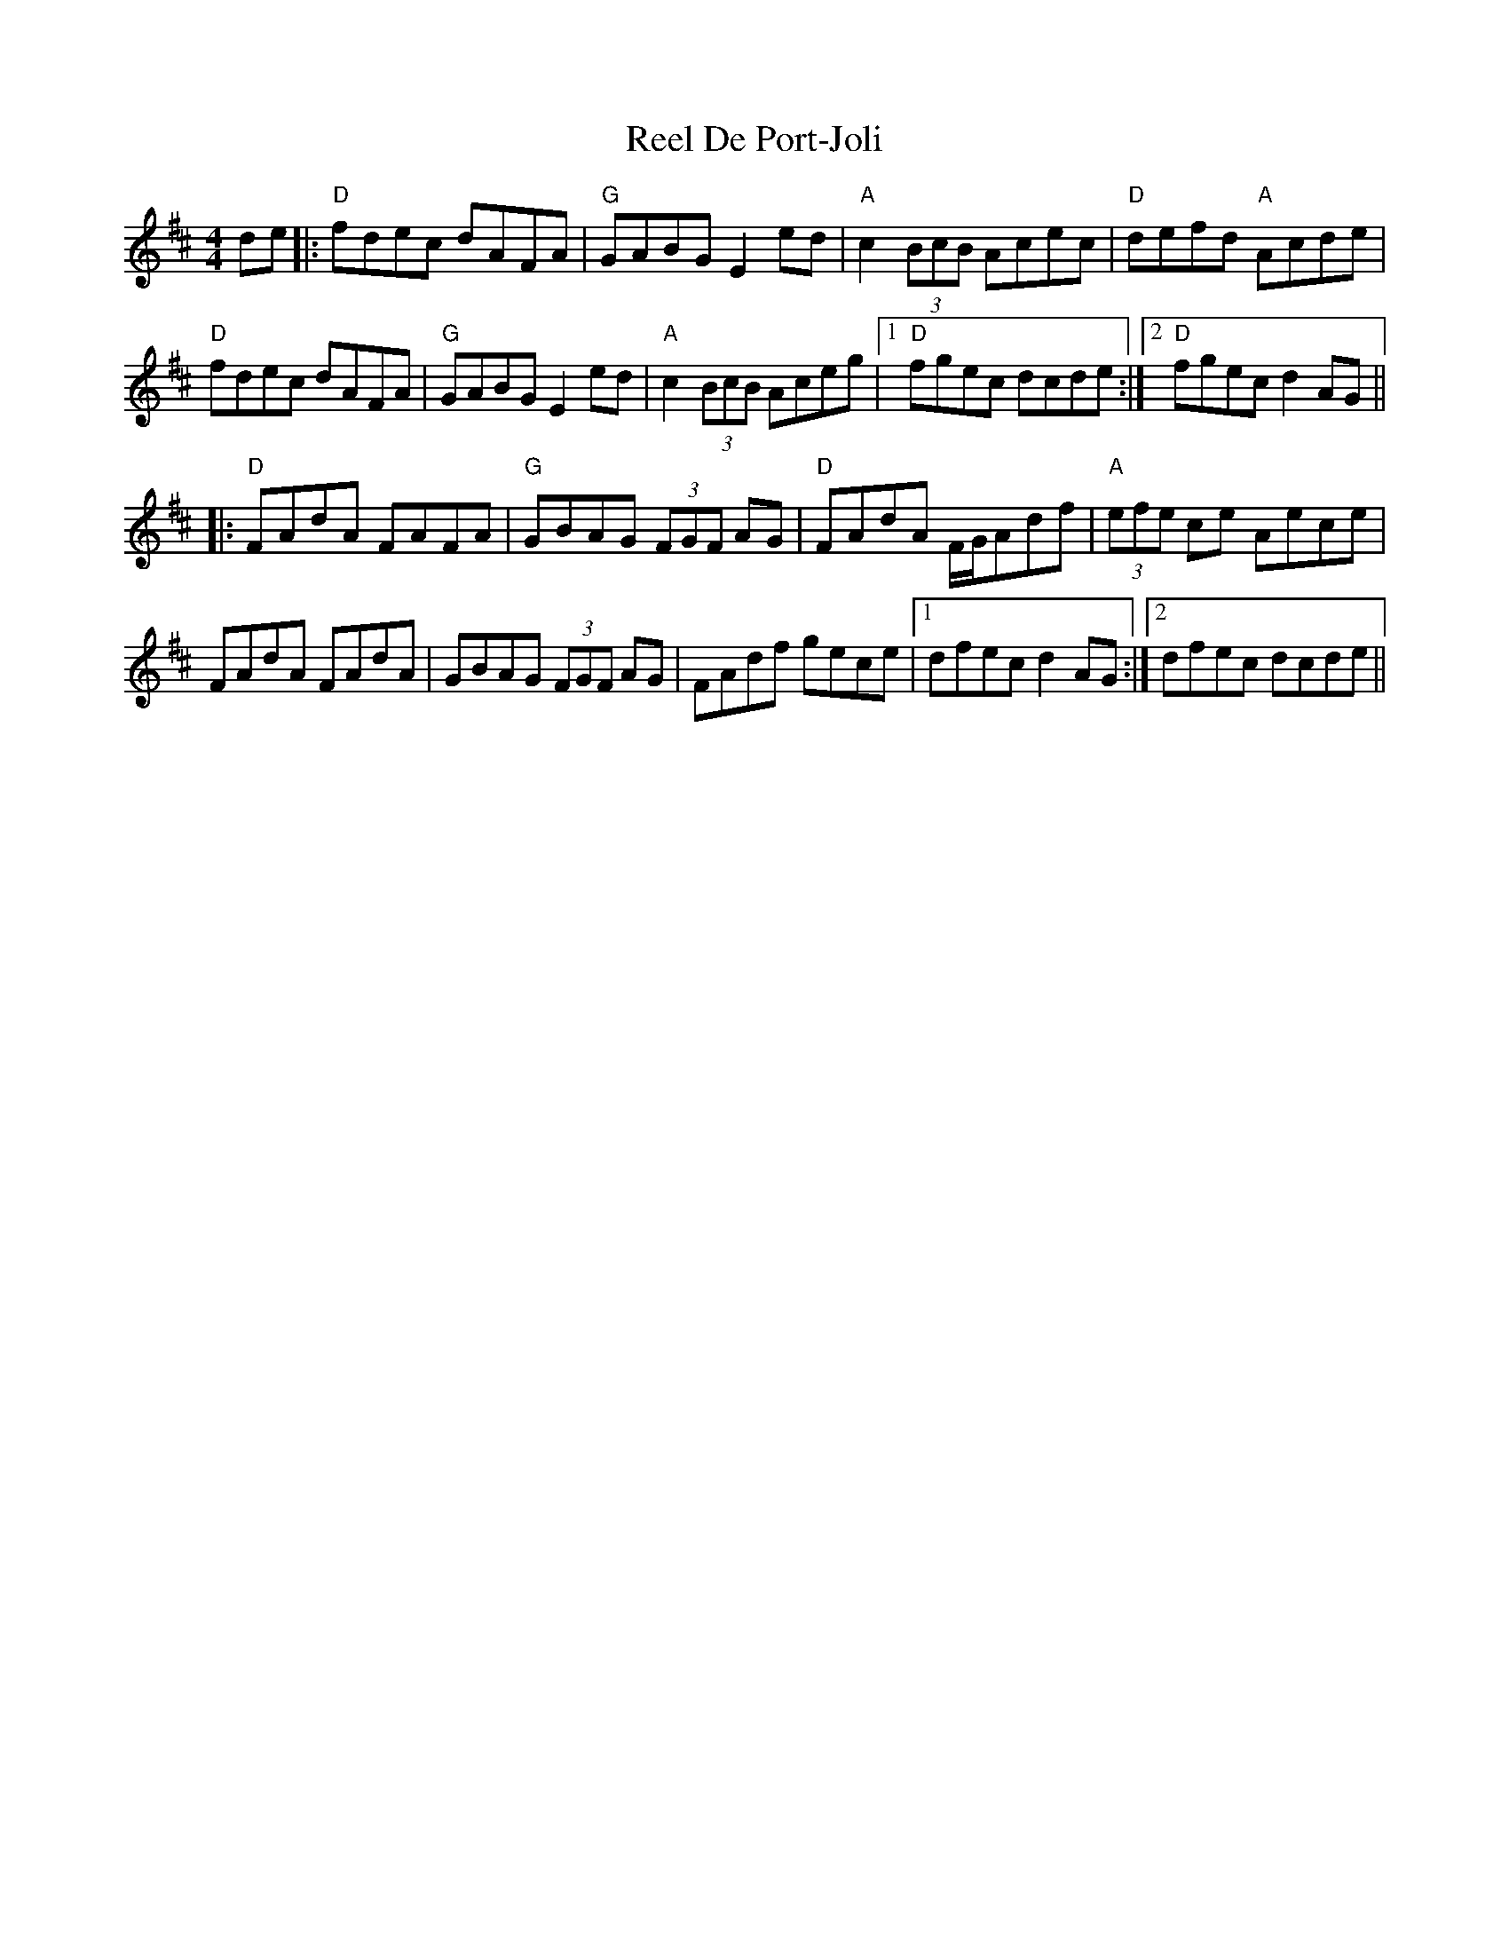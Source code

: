 X: 34080
T: Reel De Port-Joli
R: reel
M: 4/4
K: Dmajor
de|:"D"fdec dAFA|"G"GABG E2ed|"A"c2 (3BcB Acec|"D"defd "A"Acde|
"D"fdec dAFA|"G"GABG E2ed|"A"c2 (3BcB Aceg|1 "D"fgec dcde:|2 "D"fgec d2AG||
|:"D"FAdA FAFA|"G"GBAG (3FGF AG|"D"FAdA F/G/Adf|"A"(3efe ce Aece|
FAdA FAdA|GBAG (3FGF AG|FAdf gece|1 dfec d2AG:|2 dfec dcde||

